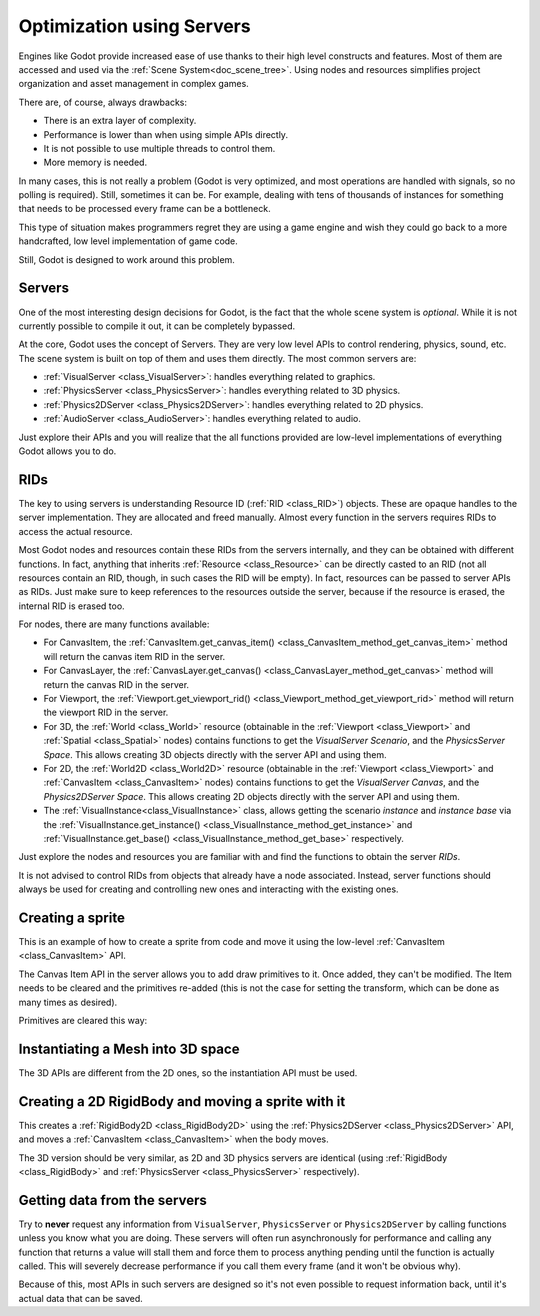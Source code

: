 .. _doc_using_servers:

Optimization using Servers
==========================

Engines like Godot provide increased ease of use thanks to their high level constructs and features.
Most of them are accessed and used via the :ref:`Scene System<doc_scene_tree>`. Using nodes and
resources simplifies project organization and asset management in complex games.

There are, of course, always drawbacks:

* There is an extra layer of complexity.
* Performance is lower than when using simple APIs directly.
* It is not possible to use multiple threads to control them.
* More memory is needed.

In many cases, this is not really a problem (Godot is very optimized, and most operations are handled
with signals, so no polling is required). Still, sometimes it can be. For example, dealing with
tens of thousands of instances for something that needs to be processed every frame can be a bottleneck.

This type of situation makes programmers regret they are using a game engine and wish they could go
back to a more handcrafted, low level implementation of game code.

Still, Godot is designed to work around this problem.

Servers
-------

One of the most interesting design decisions for Godot, is the fact that the whole scene system is
*optional*. While it is not currently possible to compile it out, it can be completely bypassed.

At the core, Godot uses the concept of Servers. They are very low level APIs to control
rendering, physics, sound, etc. The scene system is built on top of them and uses them directly.
The most common servers are:

* :ref:`VisualServer <class_VisualServer>`: handles everything related to graphics.
* :ref:`PhysicsServer <class_PhysicsServer>`: handles everything related to 3D physics.
* :ref:`Physics2DServer <class_Physics2DServer>`: handles everything related to 2D physics.
* :ref:`AudioServer <class_AudioServer>`: handles everything related to audio.

Just explore their APIs and you will realize that the all functions provided are low-level
implementations of everything Godot allows you to do.

RIDs
----

The key to using servers is understanding Resource ID (:ref:`RID <class_RID>`) objects. These are opaque
handles to the server implementation. They are allocated and freed manually. Almost every
function in the servers requires RIDs to access the actual resource.

Most Godot nodes and resources contain these RIDs from the servers internally, and they can
be obtained with different functions. In fact, anything that inherits :ref:`Resource <class_Resource>`
can be directly casted to an RID (not all resources contain an RID, though, in such cases
the RID will be empty). In fact, resources can be passed to server APIs as RIDs. Just make
sure to keep references to the resources outside the server, because if the resource is erased,
the internal RID is erased too.

For nodes, there are many functions available:

* For CanvasItem, the :ref:`CanvasItem.get_canvas_item() <class_CanvasItem_method_get_canvas_item>`
  method will return the canvas item RID in the server.
* For CanvasLayer, the :ref:`CanvasLayer.get_canvas() <class_CanvasLayer_method_get_canvas>`
  method will return the canvas RID in the server.
* For Viewport, the :ref:`Viewport.get_viewport_rid() <class_Viewport_method_get_viewport_rid>`
  method will return the viewport RID in the server.
* For 3D, the :ref:`World <class_World>` resource (obtainable in the :ref:`Viewport <class_Viewport>`
  and :ref:`Spatial <class_Spatial>` nodes)
  contains functions to get the *VisualServer Scenario*, and the *PhysicsServer Space*. This
  allows creating 3D objects directly with the server API and using them.
* For 2D, the :ref:`World2D <class_World2D>` resource (obtainable in the :ref:`Viewport <class_Viewport>`
  and :ref:`CanvasItem <class_CanvasItem>` nodes)
  contains functions to get the *VisualServer Canvas*, and the *Physics2DServer Space*. This
  allows creating 2D objects directly with the server API and using them.
* The :ref:`VisualInstance<class_VisualInstance>` class, allows getting the scenario *instance* and
  *instance base* via the :ref:`VisualInstance.get_instance() <class_VisualInstance_method_get_instance>`
  and :ref:`VisualInstance.get_base() <class_VisualInstance_method_get_base>` respectively.

Just explore the nodes and resources you are familiar with and find the functions to obtain the server *RIDs*.

It is not advised to control RIDs from objects that already have a node associated. Instead, server
functions should always be used for creating and controlling new ones and interacting with the existing ones.

Creating a sprite
-----------------

This is an example of how to create a sprite from code and move it using the low-level
:ref:`CanvasItem <class_CanvasItem>` API.

.. tabs::
 .. code-tab:: gdscript GDScript

    extends Node2D


    # VisualServer expects references to be kept around.
    var texture


    func _ready():
        # Create a canvas item, child of this node.
        var ci_rid = VisualServer.canvas_item_create()
        # Make this node the parent.
        VisualServer.canvas_item_set_parent(ci_rid, get_canvas_item())
        # Draw a texture on it.
        # Remember, keep this reference.
        texture = load("res://my_texture.png")
        # Add it, centered.
        VisualServer.canvas_item_add_texture_rect(ci_rid, Rect2(texture.get_size() / 2, texture.get_size()), texture)
        # Add the item, rotated 45 degrees and translated.
        var xform = Transform2D().rotated(deg2rad(45)).translated(Vector2(20, 30))
        VisualServer.canvas_item_set_transform(ci_rid, xform)

The Canvas Item API in the server allows you to add draw primitives to it. Once added, they can't be modified.
The Item needs to be cleared and the primitives re-added (this is not the case for setting the transform,
which can be done as many times as desired).

Primitives are cleared this way:

.. tabs::
 .. code-tab:: gdscript GDScript

    VisualServer.canvas_item_clear(ci_rid)


Instantiating a Mesh into 3D space
----------------------------------

The 3D APIs are different from the 2D ones, so the instantiation API must be used.

.. tabs::
 .. code-tab:: gdscript GDScript

    extends Spatial


    # VisualServer expects references to be kept around.
    var mesh


    func _ready():
        # Create a visual instance (for 3D).
        var instance = VisualServer.instance_create()
        # Set the scenario from the world, this ensures it
        # appears with the same objects as the scene.
        var scenario = get_world().scenario
        VisualServer.instance_set_scenario(instance, scenario)
        # Add a mesh to it.
        # Remember, keep the reference.
        mesh = load("res://mymesh.obj")
        VisualServer.instance_set_base(instance, mesh)
        # Move the mesh around.
        var xform = Transform(Basis(), Vector3(20, 100, 0))
        VisualServer.instance_set_transform(instance, xform)

Creating a 2D RigidBody and moving a sprite with it
---------------------------------------------------

This creates a :ref:`RigidBody2D <class_RigidBody2D>` using the :ref:`Physics2DServer <class_Physics2DServer>` API,
and moves a :ref:`CanvasItem <class_CanvasItem>` when the body moves.

.. tabs::
 .. code-tab:: gdscript GDScript

    # Physics2DServer expects references to be kept around.
    var body
    var shape


    func _body_moved(state, index):
        # Created your own canvas item, use it here.
        VisualServer.canvas_item_set_transform(canvas_item, state.transform)


    func _ready():
        # Create the body.
        body = Physics2DServer.body_create()
        Physics2DServer.body_set_mode(body, Physics2DServer.BODY_MODE_RIGID)
        # Add a shape.
        shape = Physics2DServer.rectangle_shape_create()
        # Set rectangle extents.
        Physics2DServer.shape_set_data(shape, Vector2(10, 10))
        # Make sure to keep the shape reference!
        Physics2DServer.body_add_shape(body, shape)
        # Set space, so it collides in the same space as current scene.
        Physics2DServer.body_set_space(body, get_world_2d().space)
        # Move initial position.
        Physics2DServer.body_set_state(body, Physics2DServer.BODY_STATE_TRANSFORM, Transform2D(0, Vector2(10, 20)))
        # Add the transform callback, when body moves
        # The last parameter is optional, can be used as index
        # if you have many bodies and a single callback.
        Physics2DServer.body_set_force_integration_callback(body, self, "_body_moved", 0)

The 3D version should be very similar, as 2D and 3D physics servers are identical (using
:ref:`RigidBody <class_RigidBody>` and :ref:`PhysicsServer <class_PhysicsServer>` respectively).

Getting data from the servers
-----------------------------

Try to **never** request any information from ``VisualServer``, ``PhysicsServer`` or ``Physics2DServer``
by calling functions unless you know what you are doing. These servers will often run asynchronously
for performance and calling any function that returns a value will stall them and force them to process
anything pending until the function is actually called. This will severely decrease performance if you
call them every frame (and it won't be obvious why).

Because of this, most APIs in such servers are designed so it's not even possible to request information
back, until it's actual data that can be saved.
